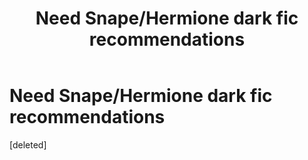 #+TITLE: Need Snape/Hermione dark fic recommendations

* Need Snape/Hermione dark fic recommendations
:PROPERTIES:
:Score: 1
:DateUnix: 1532528873.0
:DateShort: 2018-Jul-25
:FlairText: Request
:END:
[deleted]

